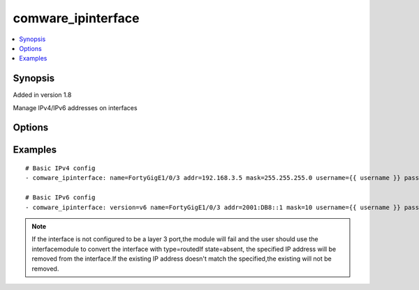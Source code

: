.. _comware_ipinterface:


comware_ipinterface
++++++++++++++++++++++++++++

.. contents::
   :local:
   :depth: 1


Synopsis
--------

Added in version 1.8

Manage IPv4/IPv6 addresses on interfaces

Options
-------

.. raw:: html

    <table border=1 cellpadding=4>
    <tr>
    <th class="head">parameter</th>
    <th class="head">required</th>
    <th class="head">default</th>
    <th class="head">choices</th>
    <th class="head">comments</th>
    </tr><tr style="text-align:center">
        <td style="vertical-align:middle">name</td>
        <td style="vertical-align:middle">yes</td>
        <td style="vertical-align:middle"></td>
        <td style="vertical-align:middle"></td>
        <td style="vertical-align:middle;text-align:left">Full name of the interface</td>
    </tr>
    <tr style="text-align:center">
        <td style="vertical-align:middle">addr</td>
        <td style="vertical-align:middle">yes</td>
        <td style="vertical-align:middle"></td>
        <td style="vertical-align:middle"></td>
        <td style="vertical-align:middle;text-align:left">The IPv4 or IPv6 address of the interface</td>
    </tr>
    <tr style="text-align:center">
        <td style="vertical-align:middle">mask</td>
        <td style="vertical-align:middle">yes</td>
        <td style="vertical-align:middle"></td>
        <td style="vertical-align:middle"></td>
        <td style="vertical-align:middle;text-align:left">The network mask, in dotted decimal or prefix length notation.              If using IPv6, only prefix length is supported.</td>
    </tr>
    <tr style="text-align:center">
        <td style="vertical-align:middle">version</td>
        <td style="vertical-align:middle">no</td>
        <td style="vertical-align:middle">v4</td>
        <td style="vertical-align:middle"></td>
        <td style="vertical-align:middle;text-align:left">v4 for IPv4, v6 for IPv6</td>
    </tr>
    <tr style="text-align:center">
        <td style="vertical-align:middle">state</td>
        <td style="vertical-align:middle">no</td>
        <td style="vertical-align:middle">present</td>
        <td style="vertical-align:middle;text-align:left"><ul style="margin:0;"><li>present</li><li>absent</li></td></td>
        <td style="vertical-align:middle;text-align:left">Desired state of the switchport</td>
    </tr>
    <tr style="text-align:center">
        <td style="vertical-align:middle">hostname</td>
        <td style="vertical-align:middle">yes</td>
        <td style="vertical-align:middle"></td>
        <td style="vertical-align:middle"></td>
        <td style="vertical-align:middle;text-align:left">IP Address or hostname of the Comware v7 device that has              NETCONF enabled</td>
    </tr>
    <tr style="text-align:center">
        <td style="vertical-align:middle">username</td>
        <td style="vertical-align:middle">yes</td>
        <td style="vertical-align:middle"></td>
        <td style="vertical-align:middle"></td>
        <td style="vertical-align:middle;text-align:left">Username used to login to the switch</td>
    </tr>
    <tr style="text-align:center">
        <td style="vertical-align:middle">password</td>
        <td style="vertical-align:middle">yes</td>
        <td style="vertical-align:middle"></td>
        <td style="vertical-align:middle"></td>
        <td style="vertical-align:middle;text-align:left">Password used to login to the switch</td>
    </tr>
    <tr style="text-align:center">
        <td style="vertical-align:middle">port</td>
        <td style="vertical-align:middle">no</td>
        <td style="vertical-align:middle">830</td>
        <td style="vertical-align:middle"></td>
        <td style="vertical-align:middle;text-align:left">NETCONF port number</td>
    </tr>
    <tr style="text-align:center">
        <td style="vertical-align:middle">look_for_keys</td>
        <td style="vertical-align:middle">no</td>
        <td style="vertical-align:middle">False</td>
        <td style="vertical-align:middle"></td>
        <td style="vertical-align:middle;text-align:left">Whether searching for discoverable private key files in ~/.ssh/</td>
    </tr>
    </table><br>


Examples
--------

.. raw:: html

    <br/>


::

    
        
    # Basic IPv4 config
    - comware_ipinterface: name=FortyGigE1/0/3 addr=192.168.3.5 mask=255.255.255.0 username={{ username }} password={{ password }} hostname={{ inventory_hostname }}
    
    # Basic IPv6 config
    - comware_ipinterface: version=v6 name=FortyGigE1/0/3 addr=2001:DB8::1 mask=10 username={{ username }} password={{ password }} hostname={{ inventory_hostname }}
    

    



.. note:: If the interface is not configured to be a layer 3 port,the module will fail and the user should use the interfacemodule to convert the interface with type=routedIf state=absent, the specified IP address will be removed from the interface.If the existing IP address doesn't match the specified,the existing will not be removed.